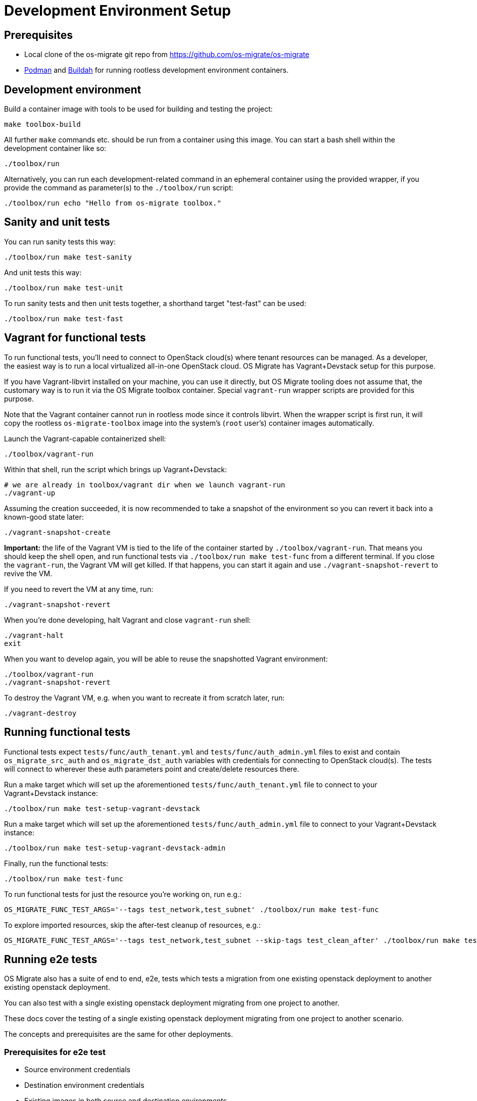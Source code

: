 = Development Environment Setup

== Prerequisites

* Local clone of the os-migrate git repo from
  https://github.com/os-migrate/os-migrate
* https://podman.io/[Podman] and https://buildah.io/[Buildah]
  for running rootless development environment containers.

== Development environment

Build a container image with tools to be used for building and testing
the project:

----
make toolbox-build
----

All further `make` commands etc. should be run from a container
using this image. You can start a bash shell within the development
container like so:

----
./toolbox/run
----

Alternatively, you can run each development-related command in an
ephemeral container using the provided wrapper, if you provide the
command as parameter(s) to the `./toolbox/run` script:

----
./toolbox/run echo "Hello from os-migrate toolbox."
----

== Sanity and unit tests

You can run sanity tests this way:

----
./toolbox/run make test-sanity
----

And unit tests this way:

----
./toolbox/run make test-unit
----

To run sanity tests and then unit tests together, a shorthand target
"test-fast" can be used:

----
./toolbox/run make test-fast
----

== Vagrant for functional tests

To run functional tests, you'll need to connect to OpenStack cloud(s)
where tenant resources can be managed. As a developer, the easiest way
is to run a local virtualized all-in-one OpenStack cloud. OS Migrate has
Vagrant+Devstack setup for this purpose.

If you have Vagrant-libvirt installed on your machine, you can use it
directly, but OS Migrate tooling does not assume that, the customary
way is to run it via the OS Migrate toolbox container. Special
`vagrant-run` wrapper scripts are provided for this purpose.

Note that the Vagrant container cannot run in rootless mode since it
controls libvirt. When the wrapper script is first run, it will copy
the rootless `os-migrate-toolbox` image into the system's (`root`
user's) container images automatically.

Launch the Vagrant-capable containerized shell:

----
./toolbox/vagrant-run
----

Within that shell, run the script which brings up Vagrant+Devstack:

----
# we are already in toolbox/vagrant dir when we launch vagrant-run
./vagrant-up
----

Assuming the creation succeeded, it is now recommended to take a
snapshot of the environment so you can revert it back into a known-good
state later:

----
./vagrant-snapshot-create
----

**Important:** the life of the Vagrant VM is tied to the life of the
container started by `./toolbox/vagrant-run`. That means you should
keep the shell open, and run functional tests via `./toolbox/run make
test-func` from a different terminal. If you close the
`vagrant-run`, the Vagrant VM will get killed. If that happens, you
can start it again and use `./vagrant-snapshot-revert` to revive
the VM.

If you need to revert the VM at any time, run:

----
./vagrant-snapshot-revert
----

When you're done developing, halt Vagrant and close `vagrant-run`
shell:

----
./vagrant-halt
exit
----

When you want to develop again, you will be able to reuse the
snapshotted Vagrant environment:

----
./toolbox/vagrant-run
./vagrant-snapshot-revert
----

To destroy the Vagrant VM, e.g. when you want to recreate it from
scratch later, run:

----
./vagrant-destroy
----

== Running functional tests

Functional tests expect `tests/func/auth_tenant.yml` and
`tests/func/auth_admin.yml` files to exist and contain
`os_migrate_src_auth` and `os_migrate_dst_auth` variables
with credentials for connecting to OpenStack cloud(s). The tests
will connect to wherever these auth parameters point and
create/delete resources there.

Run a make target which will set up the aforementioned
`tests/func/auth_tenant.yml` file to connect to your
Vagrant+Devstack instance:

----
./toolbox/run make test-setup-vagrant-devstack
----

Run a make target which will set up the aforementioned
`tests/func/auth_admin.yml` file to connect to your
Vagrant+Devstack instance:

----
./toolbox/run make test-setup-vagrant-devstack-admin
----

Finally, run the functional tests:

----
./toolbox/run make test-func
----

To run functional tests for just the resource you're working on, run
e.g.:

----
OS_MIGRATE_FUNC_TEST_ARGS='--tags test_network,test_subnet' ./toolbox/run make test-func
----

To explore imported resources, skip the after-test cleanup of resources,
e.g.:

----
OS_MIGRATE_FUNC_TEST_ARGS='--tags test_network,test_subnet --skip-tags test_clean_after' ./toolbox/run make test-func
----

== Running e2e tests

OS Migrate also has a suite of end to end, e2e, tests which tests a migration from one existing openstack deployment
to another existing openstack deployment.

You can also test with a single existing openstack deployment migrating from one project to another.

These docs cover the testing of a single existing openstack deployment migrating from one project to another scenario.

The concepts and prerequisites are the same for other deployments.

=== Prerequisites for e2e test

* Source environment credentials

* Destination environment credentials

* Existing images in both source and destination environments

* Flavors

* Public network

* Space requirements

** 2 images totalling 1.25 GB

** 1 volume totalling 1 GB in source environment

** 2 volumes totalling 6 GB in destination environment

** 2 VMs totalling 35 GB disk usage in each environment

Below are the steps required to satisfy the above requirements and run e2e tests in a test environment, migrating
resources from one project to another.

=== Create source environment and destination environment projects and users

[source,bash]
----
# Create the src user in the default domain with password 'redhat'
openstack user create --domain default --password redhat src

# Create the src project
openstack project create --domain default src

# Assign src user a 'member' role in the src project
openstack role add \
--user src --user-domain default \
--project src --project-domain default member

# Confirm role assignment was successful
openstack role assignment list --project src

# Create the dst user in the default domain with password 'redhat'
openstack user create --domain default --password redhat dst

# Create the dst project
openstack project create --domain default dst

# Assign dst user a 'member' role in the src project
openstack role add \
--user dst --user-domain default \
--project dst --project-domain default member

# Confirm role assignment was successful
openstack role assignment list --project dst
----

=== Create images

[source,bash]
----
# Download images
wget https://cloud.centos.org/centos/9-stream/x86_64/images/CentOS-Stream-GenericCloud-9-20230704.1.x86_64.qcow2
wget http://download.cirros-cloud.net/0.4.0/cirros-0.4.0-x86_64-disk.img

# Create images in glance from these downloads
openstack image create --public --disk-format qcow2 --file \
    CentOS-Stream-GenericCloud-9-20230704.1.x86_64.qcow2 CentOS-Stream-GenericCloud-9-20230704.1.x86_64.qcow2
openstack image create --public --disk-format raw --file cirros-0.4.0-x86_64-disk.img cirros-0.4.0-x86_64-disk.img
----

=== Create flavors

[source,bash]
----
openstack flavor create --public \
--ram 256 --disk 5 --vcpus 1 --rxtx-factor 1 m1.xtiny

openstack flavor create --public \
--ram 2048 --disk 30 --vcpus 2 --rxtx-factor 1 m1.large
----

=== Create public network

If your OpenStack environment doesn't have a public network created
yet, you'll need to create one. The parameters below should work if
you're deploying your OpenStack environment with Infrared Virsh
plugin. If you deployed using something else, you may need to adjust
the parameters.

[source,bash]
----
openstack network create \
     --mtu 1500 \
     --external \
     --provider-network-type flat \
     --provider-physical-network datacentre \
     public

openstack subnet create \
    --network public \
    --gateway 10.0.0.1 \
    --subnet-range 10.0.0.0/24 \
    --allocation-pool start=10.0.0.150,end=10.0.0.190 \
    public
----

=== Sample e2e config yaml using the above prerequisites

Also see https://github.com/os-migrate/os-migrate/blob/main/tests/e2e/tenant/scenario_variables.yml

Auth URLs and network names will change based on your environment.

[source,yaml]
----
os_migrate_src_auth:
  auth_url: http://10.0.0.131:5000/v3
  password: redhat
  project_domain_name: Default
  project_name: src
  user_domain_name: Default
  username: src
os_migrate_src_region_name: regionOne
os_migrate_dst_auth:
  auth_url: http://10.0.0.131:5000/v3
  password: redhat
  project_domain_name: Default
  project_name: dst
  user_domain_name: Default
  username: dst
os_migrate_dst_region_name: regionOne

os_migrate_data_dir: /root/os_migrate/local/migrate-data

os_migrate_conversion_host_ssh_user: cloud-user
os_migrate_src_conversion_external_network_name: nova
os_migrate_dst_conversion_external_network_name: nova
os_migrate_conversion_flavor_name: m1.large
os_migrate_conversion_image_name: CentOS-Stream-GenericCloud-8-20220913.0.x86_64.qcow2

os_migrate_src_osm_server_flavor: m1.xtiny
os_migrate_src_osm_server_image: cirros-0.4.0-x86_64-disk.img
os_migrate_src_osm_router_external_network: nova

os_migrate_src_validate_certs: False
os_migrate_dst_validate_certs: False

os_migrate_src_release: 16
os_migrate_dst_release: 16

os_migrate_src_conversion_net_mtu: 1400
os_migrate_dst_conversion_net_mtu: 1400
----

=== Run e2e test using the OS Migrate toolbox and the above config

Copy the above config to file `custom-config.yaml` in the `local` directory of your local `os-migrate` source.

Run the full test suite using the above config.

[source,bash]
----
OS_MIGRATE_E2E_TEST_ARGS='-e @/root/os_migrate/local/custom-config.yaml' ./toolbox/run make test-e2e-tenant
----

=== Expected output from successful e2e test run

[source,bash]
----
PLAY RECAP ********************************************************************************************************
localhost                  : ok=318  changed=110  unreachable=0    failed=0    skipped=27   rescued=0    ignored=0
os_migrate_conv_dst        : ok=12   changed=5    unreachable=0    failed=0    skipped=3    rescued=0    ignored=0
os_migrate_conv_src        : ok=12   changed=5    unreachable=0    failed=0    skipped=3    rescued=0    ignored=0

Wednesday 21 July 2021  09:59:17 +0000 (0:00:03.419)       0:29:17.016 ********
===============================================================================
os_migrate.os_migrate.conversion_host_content : update all packages --------------------------------------- 435.56s
os_migrate.os_migrate.import_workloads : transfer volumes to destination ---------------------------------- 101.72s
os_migrate.os_migrate.import_workloads : expose source volumes --------------------------------------------- 66.67s
os_migrate.os_migrate.conversion_host_content : install content -------------------------------------------- 62.35s
os_migrate.os_migrate.import_workloads : transfer volumes to destination ----------------------------------- 58.75s
os_migrate.os_migrate.import_workloads : clean up in the source cloud after migration ---------------------- 27.40s
os_migrate.os_migrate.import_workloads : expose source volumes --------------------------------------------- 27.30s
Create osm_server ------------------------------------------------------------------------------------------ 24.71s
create osm_image ------------------------------------------------------------------------------------------- 23.86s
os_migrate.os_migrate.export_images : export image blobs --------------------------------------------------- 23.80s
os_migrate.os_migrate.import_images : import images -------------------------------------------------------- 23.69s
os_migrate.os_migrate.import_workloads : create destination instance --------------------------------------- 23.30s
os_migrate.os_migrate.import_workloads : create destination instance --------------------------------------- 21.93s
Create osm_server ------------------------------------------------------------------------------------------ 21.61s
os_migrate.os_migrate.import_workloads : clean up in the source cloud after migration ---------------------- 21.16s
os_migrate.os_migrate.conversion_host : create os_migrate conversion host ---------------------------------- 20.03s
Remove osm_server ------------------------------------------------------------------------------------------ 19.01s
os_migrate.os_migrate.conversion_host : create os_migrate conversion host ---------------------------------- 18.23s
Shutdown osm_server ---------------------------------------------------------------------------------------- 18.14s
Shutdown osm_server ---------------------------------------------------------------------------------------- 17.88s
----

=== Optional tags to pass to e2e tests

There are a set of tags that can be used to filter which tasks to run during test.

* test_clean_before
* test_workload
* test_image_workload_boot_copy
* test_image_workload_boot_nocopy
* test_image_workload_boot_copy_clean
* test_clean_before
* test_pre_workload

=== Optional playbook variable

There is also an optional variable `test_clean_conversion_hosts_after` which can be set to `false` if you do not wish
to clean up conversion hosts after test is complete.

=== Environment variables

The following environment variables can be used when running e2e tests.

* `OS_MIGRATE_E2E_TEST_ARGS`: All of the above tags and playbook variables can be set using the
  `OS_MIGRATE_E2E_TEST_ARGS` environment variable. This variable is also used to pass in the playbook custom config
  file. eg:

      `OS_MIGRATE_E2E_TEST_ARGS='-e @/root/os_migrate/local/custom-config.yaml \
      --tags test_clean_before,test_workload --skip-tags test_clean_after -e test_clean_conversion_hosts_after=false'`

* `ROOT_DIR`: Absolute directory path to OS Migrate source. When not set the default when run using OS Migrate developer
  toolbox this is set to `/root/os_migrate`.
* `OS_MIGRATE`: Absolute directory path to the OS Migrate ansible collection. When not set the default when run using
  os-migrate developer toolbox this is set to `/root/.ansible/collections/ansible_collections/os_migrate/os_migrate`.
